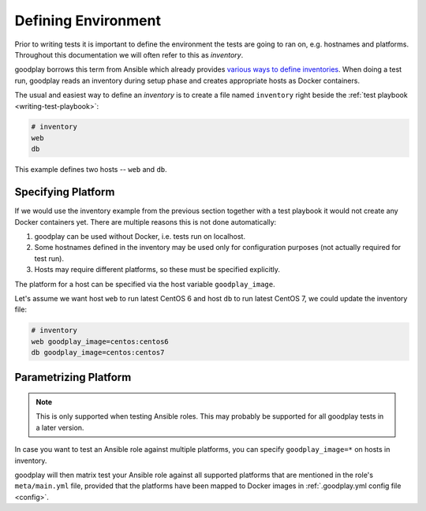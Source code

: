 .. _inventory:

Defining Environment
====================

Prior to writing tests it is important to define the environment the tests
are going to ran on, e.g. hostnames and platforms.
Throughout this documentation we will often refer to this as *inventory*.

goodplay borrows this term from Ansible which already provides
`various ways to define inventories`_.
When doing a test run, goodplay reads an inventory during setup phase and
creates appropriate hosts as Docker containers.

The usual and easiest way to define an *inventory* is to create a file
named ``inventory`` right beside the :ref:`test playbook <writing-test-playbook>`:

.. code-block:: yaml

   # inventory
   web
   db

This example defines two hosts -- ``web`` and ``db``.

.. _`various ways to define inventories`: https://docs.ansible.com/ansible/intro_inventory.html


Specifying Platform
-------------------

If we would use the inventory example from the previous section together with
a test playbook it would not create any Docker containers yet.
There are multiple reasons this is not done automatically:

#. goodplay can be used without Docker, i.e. tests run on localhost.
#. Some hostnames defined in the inventory may be used only for configuration
   purposes (not actually required for test run).
#. Hosts may require different platforms, so these must be specified
   explicitly.

The platform for a host can be specified via the host variable
``goodplay_image``.

Let's assume we want host ``web`` to run latest CentOS 6 and host ``db`` to
run latest CentOS 7, we could update the inventory file:

.. code-block:: yaml

   # inventory
   web goodplay_image=centos:centos6
   db goodplay_image=centos:centos7


.. _`parametrizing-platform`:

Parametrizing Platform
----------------------

.. note::

   This is only supported when testing Ansible roles.
   This may probably be supported for all goodplay tests in a later version.

In case you want to test an Ansible role against multiple platforms, you can
specify ``goodplay_image=*`` on hosts in inventory.

goodplay will then matrix test your Ansible role against all supported
platforms that are mentioned in the role's ``meta/main.yml`` file, provided
that the platforms have been mapped to Docker images in
:ref:`.goodplay.yml config file <config>`.
